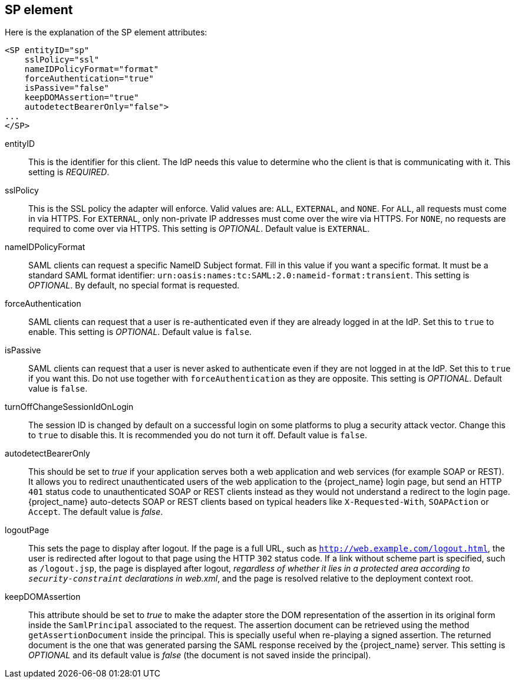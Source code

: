
== SP element

Here is the explanation of the SP element attributes: 

[source,xml]
----

<SP entityID="sp"
    sslPolicy="ssl"
    nameIDPolicyFormat="format"
    forceAuthentication="true"
    isPassive="false"
    keepDOMAssertion="true"
    autodetectBearerOnly="false">
...
</SP>
----
entityID::
  This is the identifier for this client.
  The IdP needs this value to determine who the client is that is communicating with it. This setting is _REQUIRED_.

sslPolicy::
  This is the SSL policy the adapter will enforce.
  Valid values are: `ALL`, `EXTERNAL`, and `NONE`.
  For `ALL`, all requests must come in via HTTPS.
  For `EXTERNAL`, only non-private IP addresses must come over the wire via HTTPS.
  For `NONE`, no requests are required to come over via HTTPS.
  This setting is _OPTIONAL_. Default value is `EXTERNAL`.

nameIDPolicyFormat::
  SAML clients can request a specific NameID Subject format.
  Fill in this value if you want a specific format.
  It must be a standard SAML format identifier: `urn:oasis:names:tc:SAML:2.0:nameid-format:transient`.
  This setting is _OPTIONAL_.
  By default, no special format is requested. 

forceAuthentication::
  SAML clients can request that a user is re-authenticated even if they are already logged in at the IdP.
  Set this to `true` to enable. This setting is _OPTIONAL_.
  Default value is `false`.

isPassive::
  SAML clients can request that a user is never asked to authenticate even if they are not logged in at the IdP.
  Set this to `true` if you want this.
  Do not use together with `forceAuthentication` as they are opposite. This setting is _OPTIONAL_.
  Default value is `false`.

turnOffChangeSessionIdOnLogin::
  The session ID is changed by default on a successful login on some platforms to plug a security attack vector.
  Change this to `true` to disable this.  It is recommended you do not turn it off.
  Default value is `false`.

autodetectBearerOnly::
  This should be set to __true__ if your application serves both a web application and web services (for example SOAP or REST).
  It allows you to redirect unauthenticated users of the web application to the {project_name} login page,
  but send an HTTP `401` status code to unauthenticated SOAP or REST clients instead as they would not understand a redirect to the login page.
  {project_name} auto-detects SOAP or REST clients based on typical headers like `X-Requested-With`, `SOAPAction` or `Accept`.
  The default value is _false_.

logoutPage::
  This sets the page to display after logout. If the page is a full URL, such as `http://web.example.com/logout.html`,
  the user is redirected after logout to that page using the HTTP `302` status code. If a link without scheme part is specified,
  such as `/logout.jsp`, the page is displayed after logout, _regardless of whether it lies in a protected area according
  to `security-constraint` declarations in web.xml_, and the page is resolved relative to the deployment context root.

keepDOMAssertion::
  This attribute should be set to __true__ to make the adapter store the DOM representation of the assertion in its
  original form inside the `SamlPrincipal` associated to the request. The assertion document can be retrieved using
  the method `getAssertionDocument` inside the principal. This is specially useful when re-playing a signed assertion.
  The returned document is the one that was generated parsing the SAML response received by the {project_name} server.
  This setting is _OPTIONAL_ and its default value is __false__ (the document is not saved inside the principal).
